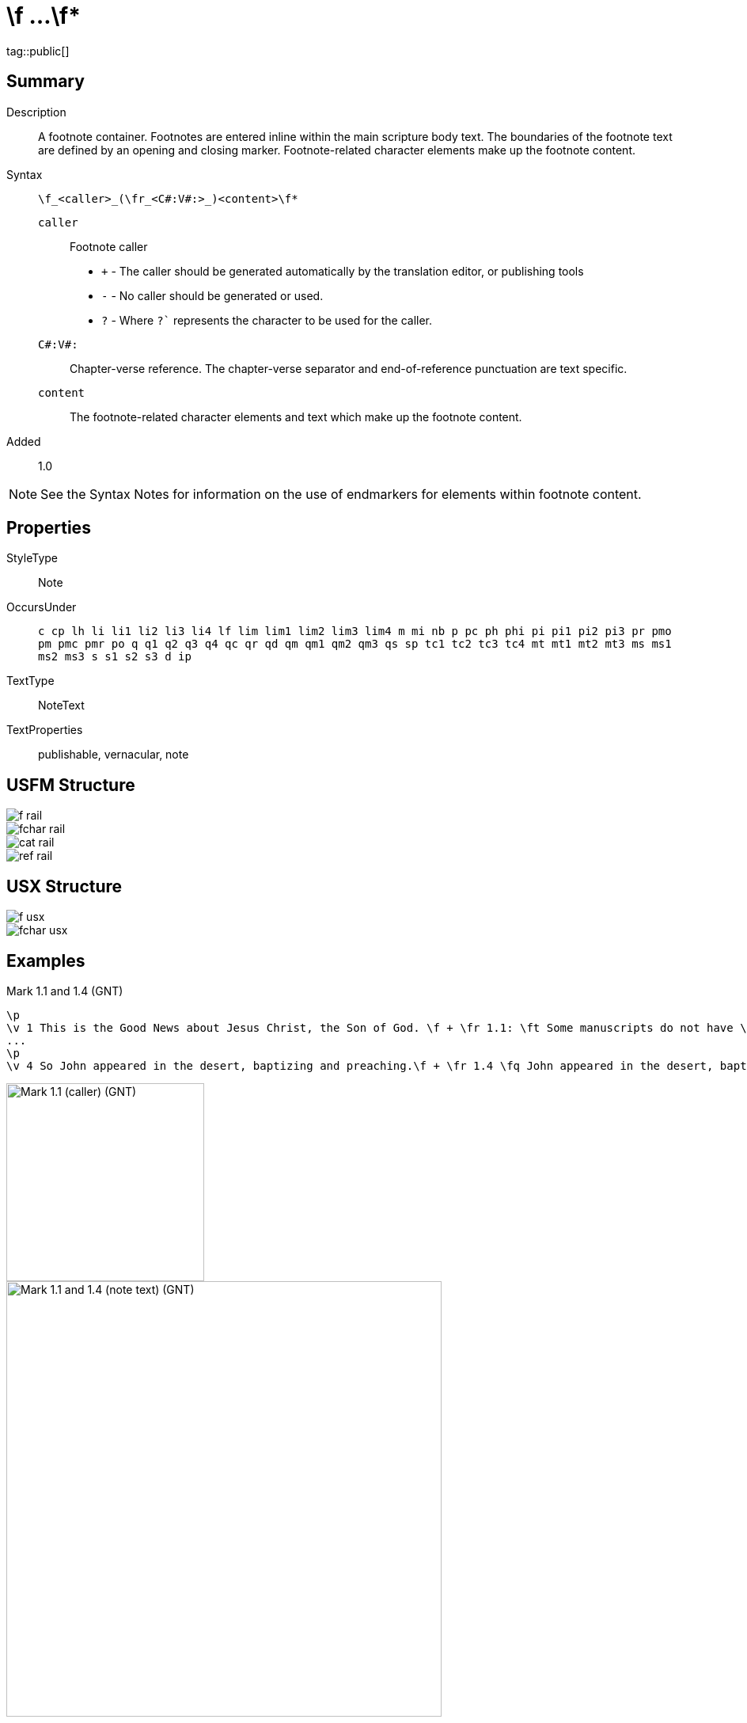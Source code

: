 = \f ...\f*
:description: Footnote
:url-repo: https://github.com/usfm-bible/tcdocs/blob/main/markers/note/f.adoc
ifndef::localdir[]
:source-highlighter: highlightjs
:localdir: ../
endif::[]
:imagesdir: {localdir}/images

tag::public[]

== Summary

Description:: A footnote container. Footnotes are entered inline within the main scripture body text. The boundaries of the footnote text are defined by an opening and closing marker. Footnote-related character elements make up the footnote content.
Syntax:: `+\f_<caller>_(\fr_<C#:V#:>_)<content>\f*+`
`caller`::: Footnote caller
- `+` - The caller should be generated automatically by the translation editor, or publishing tools
- `-` - No caller should be generated or used.
- `?` - Where  `?`` represents the character to be used for the caller.
`C#:V#:`::: Chapter-verse reference. The chapter-verse separator and end-of-reference punctuation are text specific. 
`content`::: The footnote-related character elements and text which make up the footnote content.
Added:: 1.0

NOTE: See the Syntax Notes for information on the use of endmarkers for elements within footnote content.

== Properties

StyleType:: Note
OccursUnder:: `c cp lh li li1 li2 li3 li4 lf lim lim1 lim2 lim3 lim4 m mi nb p pc ph phi pi pi1 pi2 pi3 pr pmo pm pmc pmr po q q1 q2 q3 q4 qc qr qd qm qm1 qm2 qm3 qs sp tc1 tc2 tc3 tc4 mt mt1 mt2 mt3 ms ms1 ms2 ms3 s s1 s2 s3 d ip`
TextType:: NoteText
TextProperties:: publishable, vernacular, note

== USFM Structure
image::schema/f_rail.svg[]

image::schema/fchar_rail.svg[]

image::schema/cat_rail.svg[]

image::schema/ref_rail.svg[]

== USX Structure

image::schema/f_usx.svg[]

image::schema/fchar_usx.svg[]

== Examples

.Mark 1.1 and 1.4 (GNT)
[source#src-note-f_1,usfm,highlight=2]
----
\p
\v 1 This is the Good News about Jesus Christ, the Son of God. \f + \fr 1.1: \ft Some manuscripts do not have \fq the Son of God.\f*
...
\p
\v 4 So John appeared in the desert, baptizing and preaching.\f + \fr 1.4 \fq John appeared in the desert, baptizing and preaching\ft ; some manuscripts have \fqa John the Baptist appeared in the desert, preaching.\f* “Turn away from your sins and be baptized,” he told the people, “and God will forgive your sins.”
----

image::note/f_1.jpg[Mark 1.1 (caller) (GNT),250]
image::note/f_2.jpg[Mark 1.1 and 1.4 (note text) (GNT),550]

== Publication Issues

== Discussion

- We currently allow interspersed text and foonotechars. Do we want to allow this? Or do we say that you can have one text run followed by any number of footnotechars?
- What do we want to say about WS around a footnote caller? The current model follows PTXprint in requiring a space after the caller.
